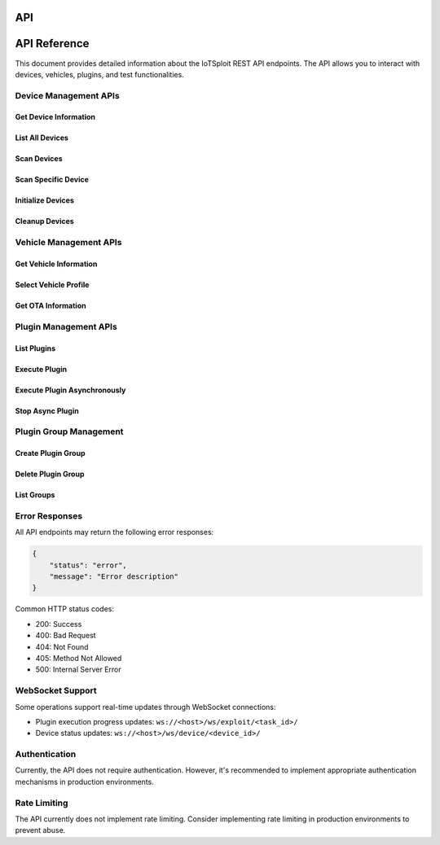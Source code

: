 API
===

API Reference
=============

This document provides detailed information about the IoTSploit REST API endpoints. The API allows you to interact with devices, vehicles, plugins, and test functionalities.

Device Management APIs
--------------------

Get Device Information
~~~~~~~~~~~~~~~~~~~~

.. http:get:: /api/device/info

   Get device information including battery, WiFi, and system details.

   **Example Response**:

   .. code-block:: json

      {
          "设备名称": "device-hostname",
          "后台WIFI": "wifi-ssid",
          "WIFI密码": "wifi-password",
          "后台IP": "192.168.1.1",
          "电池电量": "85% 充电中",
          "核心温度": "45°C"
      }

List All Devices
~~~~~~~~~~~~~~~

.. http:get:: /api/device/list

   Get a list of all registered devices.

   **Example Response**:

   .. code-block:: json

      {
          "status": "success",
          "devices": [
              {
                  "device_id": "dev1",
                  "name": "CAN Device",
                  "device_type": "can",
                  "source": "usb",
                  "vendor_id": "0483",
                  "product_id": "5740",
                  "attributes": {
                      "speed": "500000"
                  }
              }
          ]
      }

Scan Devices
~~~~~~~~~~~

.. http:get:: /api/device/scan

   Scan for all available devices.

   **Example Response**:

   .. code-block:: json

      {
          "status": "success",
          "devices_found": true,
          "devices": [
              {
                  "id": "can0",
                  "type": "socketcan",
                  "status": "connected"
              }
          ]
      }

Scan Specific Device
~~~~~~~~~~~~~~~~~~~

.. http:get:: /api/device/scan/(string:driver_name)

   Scan for devices using a specific device driver.

   :param driver_name: Name of the device driver (e.g., 'drv_socketcan')

   **Example Response**:

   .. code-block:: json

      {
          "status": "success",
          "driver": "drv_socketcan",
          "devices_found": true,
          "devices": [
              {
                  "id": "can0",
                  "type": "socketcan",
                  "bitrate": 500000
              }
          ]
      }

Initialize Devices
~~~~~~~~~~~~~~~~

.. http:get:: /api/device/initialize

   Initialize all available devices.

   **Example Response**:

   .. code-block:: json

      {
          "status": "success",
          "results": {
              "drv_socketcan": "Initialized",
              "drv_serial": "Initialized"
          }
      }

Cleanup Devices
~~~~~~~~~~~~~

.. http:get:: /api/device/cleanup

   Clean up all device connections and reset states.

   **Example Response**:

   .. code-block:: json

      {
          "status": "success",
          "results": {
              "drv_socketcan": "Cleaned up",
              "drv_serial": "Cleaned up"
          }
      }

Vehicle Management APIs
---------------------

Get Vehicle Information
~~~~~~~~~~~~~~~~~~~~~

.. http:get:: /api/vehicle/info

   Get current vehicle profile information.

   **Example Response**:

   .. code-block:: json

      {
          "描述": "Test Vehicle",
          "车型": "Model X"
      }

Select Vehicle Profile
~~~~~~~~~~~~~~~~~~~~

.. http:post:: /api/vehicle/select

   Select a vehicle profile.

   **Example Request**:

   .. code-block:: json

      {
          "user_select": "Vehicle Model X"
      }

   **Example Response**:

   .. code-block:: json

      {
          "status": "User Select Vehicle Profile: Vehicle Model X",
          "action": "GET vehicle_info",
          "result": true
      }

Get OTA Information
~~~~~~~~~~~~~~~~~

.. http:get:: /api/vehicle/ota/info

   Get OTA and version information.

   **Example Response**:

   .. code-block:: json

      {
          "current_version": "1.2.3",
          "latest_version": "1.2.4",
          "update_available": true
      }

Plugin Management APIs
--------------------

List Plugins
~~~~~~~~~~~

.. http:get:: /api/plugins

   Get a list of all available plugins.

   **Example Response**:

   .. code-block:: json

      {
          "plugins": [
              "can_fuzzer",
              "diagnostic_scanner",
              "vulnerability_scanner"
          ]
      }

Execute Plugin
~~~~~~~~~~~~

.. http:post:: /api/plugins/execute

   Execute a specific plugin.

   **Example Request**:

   .. code-block:: json

      {
          "plugin_name": "can_fuzzer",
          "parameters": {
              "interface": "can0",
              "speed": 500000
          }
      }

   **Example Response**:

   .. code-block:: json

      {
          "status": "success",
          "result": {
              "success": true,
              "message": "Plugin executed successfully",
              "data": {
                  "found_vulnerabilities": 2,
                  "scan_time": "00:02:34"
              }
          }
      }

Execute Plugin Asynchronously
~~~~~~~~~~~~~~~~~~~~~~~~~~

.. http:post:: /api/plugins/execute/async

   Execute a plugin asynchronously and get a task ID.

   **Example Request**:

   .. code-block:: json

      {
          "plugin_name": "vulnerability_scanner",
          "parameters": {
              "target": "ECU1"
          }
      }

   **Example Response**:

   .. code-block:: json

      {
          "status": "success",
          "task_id": "task_12345",
          "message": "Async execution started",
          "websocket_url": "/ws/exploit/task_12345/"
      }

Stop Async Plugin
~~~~~~~~~~~~~~~

.. http:post:: /api/plugins/stop

   Stop an asynchronously running plugin.

   **Example Request**:

   .. code-block:: json

      {
          "task_id": "task_12345"
      }

   **Example Response**:

   .. code-block:: json

      {
          "status": "success",
          "message": "Task task_12345 stopped successfully"
      }

Plugin Group Management
---------------------

Create Plugin Group
~~~~~~~~~~~~~~~~~

.. http:post:: /api/groups/create

   Create a new plugin group.

   **Example Request**:

   .. code-block:: json

      {
          "group_name": "ECU_Tests",
          "group_description": "Tests for ECU vulnerabilities",
          "selected_plugins": ["can_fuzzer", "diagnostic_scanner"],
          "nest_group": true,
          "parent_group_name": "Vehicle_Tests",
          "force_exec": true
      }

   **Example Response**:

   .. code-block:: json

      {
          "status": "success",
          "message": "Successfully created group 'ECU_Tests'",
          "group": {
              "name": "ECU_Tests",
              "description": "Tests for ECU vulnerabilities",
              "enabled": true,
              "plugins": ["can_fuzzer", "diagnostic_scanner"],
              "plugins_count": 2,
              "parent_group": "Vehicle_Tests",
              "force_exec": true
          }
      }

Delete Plugin Group
~~~~~~~~~~~~~~~~~

.. http:post:: /api/groups/delete

   Delete a plugin group.

   **Example Request**:

   .. code-block:: json

      {
          "group_name": "ECU_Tests"
      }

   **Example Response**:

   .. code-block:: json

      {
          "status": "success",
          "message": "Successfully deleted group: ECU_Tests"
      }

List Groups
~~~~~~~~~~

.. http:get:: /api/groups

   Get a list of all plugin groups and their relationships.

   **Example Response**:

   .. code-block:: json

      {
          "status": "success",
          "message": "Found 2 plugin groups",
          "groups": [
              {
                  "name": "Vehicle_Tests",
                  "description": "Vehicle-level tests",
                  "enabled": true,
                  "plugins": [
                      {
                          "name": "vehicle_scan",
                          "enabled": true,
                          "description": "Vehicle scanning plugin"
                      }
                  ],
                  "parent_groups": [],
                  "child_groups": [
                      {
                          "name": "ECU_Tests",
                          "force_exec": true
                      }
                  ]
              }
          ]
      }

Error Responses
-------------

All API endpoints may return the following error responses:

.. code-block:: json

    {
        "status": "error",
        "message": "Error description"
    }

Common HTTP status codes:

- 200: Success
- 400: Bad Request
- 404: Not Found
- 405: Method Not Allowed
- 500: Internal Server Error

WebSocket Support
---------------

Some operations support real-time updates through WebSocket connections:

- Plugin execution progress updates: ``ws://<host>/ws/exploit/<task_id>/``
- Device status updates: ``ws://<host>/ws/device/<device_id>/``

Authentication
------------

Currently, the API does not require authentication. However, it's recommended to implement appropriate authentication mechanisms in production environments.

Rate Limiting
-----------

The API currently does not implement rate limiting. Consider implementing rate limiting in production environments to prevent abuse.
